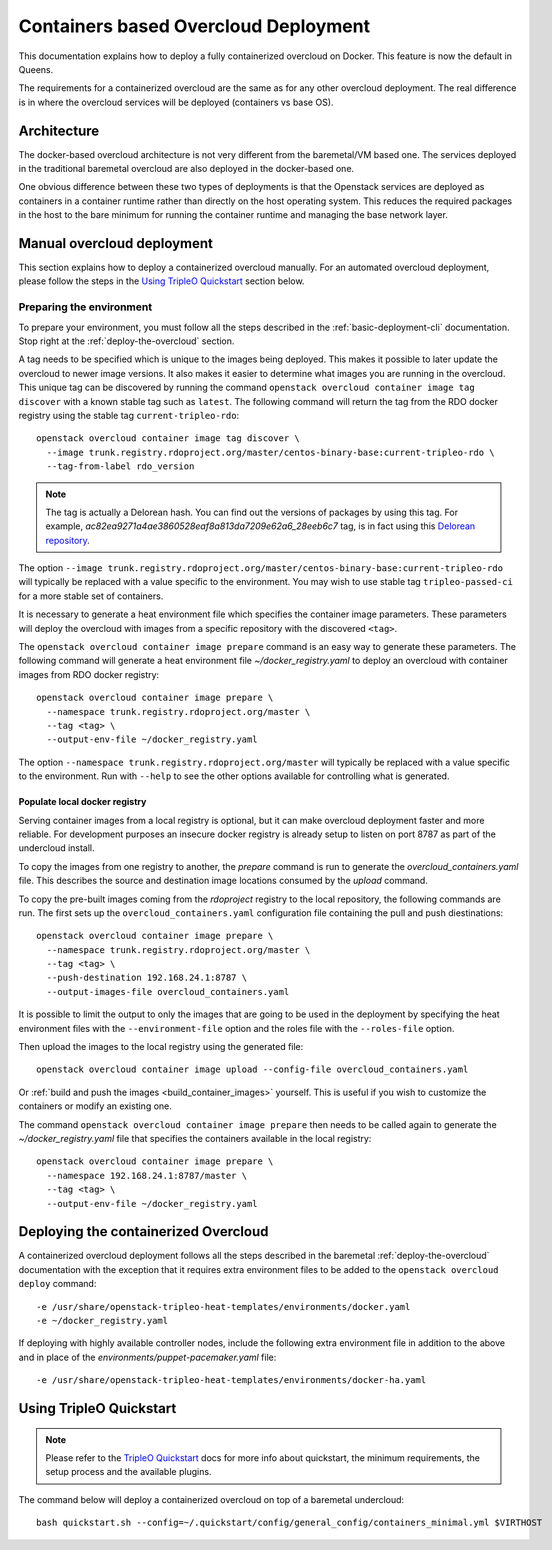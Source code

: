 Containers based Overcloud Deployment
======================================

This documentation explains how to deploy a fully containerized overcloud on
Docker. This feature is now the default in Queens.

The requirements for a containerized overcloud are the same as for any other
overcloud deployment. The real difference is in where the overcloud services
will be deployed (containers vs base OS).

Architecture
------------

The docker-based overcloud architecture is not very different from the
baremetal/VM based one. The services deployed in the traditional baremetal
overcloud are also deployed in the docker-based one.

One obvious difference between these two types of deployments is that the
Openstack services are deployed as containers in a container runtime rather
than directly on the host operating system. This reduces the required packages
in the host to the bare minimum for running the container runtime and managing
the base network layer.


Manual overcloud deployment
----------------------------

This section explains how to deploy a containerized overcloud manually. For an
automated overcloud deployment, please follow the steps in the
`Using TripleO Quickstart`_ section below.

.. _prepare-environment-containers:

Preparing the environment
~~~~~~~~~~~~~~~~~~~~~~~~~

To prepare your environment, you must follow all the steps described in the
:ref:`basic-deployment-cli` documentation. Stop right at the
:ref:`deploy-the-overcloud` section.

A tag needs to be specified which is unique to the images being deployed.  This
makes it possible to later update the overcloud to newer image versions. It
also makes it easier to determine what images you are running in the overcloud.
This unique tag can be discovered by running the command ``openstack overcloud
container image tag discover`` with a known stable tag such as ``latest``. The
following command will return the tag from the RDO docker registry using the
stable tag ``current-tripleo-rdo``::

    openstack overcloud container image tag discover \
      --image trunk.registry.rdoproject.org/master/centos-binary-base:current-tripleo-rdo \
      --tag-from-label rdo_version

.. note:: The tag is actually a Delorean hash. You can find out the versions
          of packages by using this tag.
          For example, `ac82ea9271a4ae3860528eaf8a813da7209e62a6_28eeb6c7` tag,
          is in fact using this `Delorean repository`_.

The option ``--image
trunk.registry.rdoproject.org/master/centos-binary-base:current-tripleo-rdo``
will typically be replaced with a value specific to the environment. You may
wish to use stable tag ``tripleo-passed-ci`` for a more stable set of
containers.

It is necessary to generate a heat environment file which specifies the
container image parameters. These parameters will deploy the overcloud with
images from a specific repository with the discovered ``<tag>``.

The ``openstack overcloud container image prepare`` command is an easy
way to generate these parameters. The following command will generate
a heat environment file `~/docker_registry.yaml` to deploy an overcloud
with container images from RDO docker registry::

    openstack overcloud container image prepare \
      --namespace trunk.registry.rdoproject.org/master \
      --tag <tag> \
      --output-env-file ~/docker_registry.yaml

The option ``--namespace trunk.registry.rdoproject.org/master``
will typically be replaced with a value specific to the
environment. Run with ``--help`` to see the other options available for
controlling what is generated.

Populate local docker registry
..............................

Serving container images from a local registry is optional, but it can make
overcloud deployment faster and more reliable. For development purposes an
insecure docker registry is already setup to listen on port 8787 as part of the
undercloud install.

To copy the images from one registry to another, the `prepare` command is run
to generate the `overcloud_containers.yaml` file. This describes the source and
destination image locations consumed by the `upload` command.

To copy the pre-built images coming from the `rdoproject` registry to
the local repository, the following commands are run.  The first sets
up the ``overcloud_containers.yaml`` configuration file containing the
pull and push diestinations::

    openstack overcloud container image prepare \
      --namespace trunk.registry.rdoproject.org/master \
      --tag <tag> \
      --push-destination 192.168.24.1:8787 \
      --output-images-file overcloud_containers.yaml

It is possible to limit the output to only the images that are going to be used
in the deployment by specifying the heat environment files with the
``--environment-file`` option and the roles file with the ``--roles-file``
option.

Then upload the images to the local registry using the generated file::

    openstack overcloud container image upload --config-file overcloud_containers.yaml

Or :ref:`build and push the images <build_container_images>` yourself.  This is
useful if you wish to customize the containers or modify an existing one.

The command ``openstack overcloud container image prepare`` then needs to be
called again to generate the `~/docker_registry.yaml` file that specifies the
containers available in the local registry::

    openstack overcloud container image prepare \
      --namespace 192.168.24.1:8787/master \
      --tag <tag> \
      --output-env-file ~/docker_registry.yaml


Deploying the containerized Overcloud
-------------------------------------

A containerized overcloud deployment follows all the steps described in the
baremetal :ref:`deploy-the-overcloud` documentation with the exception that it
requires extra environment files to be added to the ``openstack overcloud
deploy`` command::

  -e /usr/share/openstack-tripleo-heat-templates/environments/docker.yaml
  -e ~/docker_registry.yaml

If deploying with highly available controller nodes, include the
following extra environment file in addition to the above and in place
of the `environments/puppet-pacemaker.yaml` file::

  -e /usr/share/openstack-tripleo-heat-templates/environments/docker-ha.yaml

Using TripleO Quickstart
------------------------

.. note:: Please refer to the `TripleO Quickstart`_ docs for more info about
          quickstart, the minimum requirements, the setup process and the
          available plugins.


The command below will deploy a containerized overcloud on top of a baremetal undercloud::

    bash quickstart.sh --config=~/.quickstart/config/general_config/containers_minimal.yml $VIRTHOST

..  _TripleO Quickstart: https://docs.openstack.org/developer/tripleo-quickstart/
..  _Delorean repository: https://trunk.rdoproject.org/centos7-master/ac/82/ac82ea9271a4ae3860528eaf8a813da7209e62a6_28eeb6c7/
